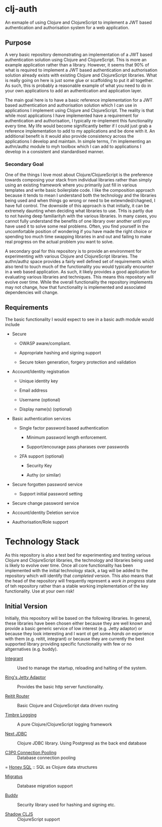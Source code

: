 * clj-auth

An exmaple of using Clojure and ClojureScript to implement a JWT based authentication and
authorisation system for a web application.

** Purpose

A very basic repository demonstrating an implementation of a JWT based authentication
solution using Clojure and ClojureScript. This is more an example application rather than
a library. However, it seems that 90% of what is required to implement a JWT based
authentication and authorisation solution already exists with existing Clojure and
ClojureScript libraries. What is really going on here is just some glue or scaffolding to
put it all together. As such, this is probably a reasonable example of what you need to do
in your own applications to add an authentication and application layer.  

The main goal here is to have a basic reference implementation for a JWT based
authentication and authorisation solution which I can use in applications I implement
using Clojure and ClojureScript. The reality is that while most applications I have
implemented have a requirement for authentication and authorisation, I typically
re-implement this functionality every time. My life would become significantly better if I
could just grab a reference implementation to add to my applications and be done with
it. An additional benefit is it would also provide consistency across the applications I
develop and maintain. In simple terms, I'm implementing an authn/authz module to myh
toolbox which I can add to applications I develop in a consistent and standardised manner.

*** Secondary Goal

One of the things I love most about Clojure/ClojureScript is the preference towards
composing your stack from individual libraries rather than simply using an existing
framework where you primarily just fill in various templates and write basic boilerplate
code. I like the composition approach because it tends to mean I understand both the
technology and the libraries being used and when things go wrong or need to be
extewnded/chagned, I have full control. The downside of this approach is that initially,
it can be extremely daunting when deciding what libraries to use. THis is partly due to
not having deep familiarityh with the various libraries. In many cases, you cannot fully
understand the benefits of one library over another until you have used it to solve some
real problems. Often, you find yourself in the uncomfortable position of wondering if you
have made the right choice or spending too much time swapping libraries in and out and
failing to make real progress on the actual problem you want to solve.

A secondary goal for this repository is to provide an environment for experimenting with
various Clojure and ClojureScript libraries. The authn/authz space provides a fairly well
defined set of requirements which also tend to touch much of the functionality you would
typically encounter in a web based application. As such, it likely provides a good
application for evaluating various libraries and techniques. This means this repository
will evolve over time. While the overall functionality the repository implements may not
change, how that functionality is implemented and associated dependencies will change.

** Requirements

The basic functionality I would expect to see in a basic auth module would include

- Secure

  - OWASP aware/compliant.

  - Appropriate hashing and signing support

  - Secure token generation, forgery protection and validation

- Account/Identity registration

  - Unique identity key

  - Email address

  - Username (optional)

  - Display name(s) (optional)
    
- Basic authentication services

  - Single factor password based authentication

    - Minimum password length enforcement.

    - Support/encourage pass pharases over passwords 

  - 2FA support (optional)

    - Security Key

    - Authy (or similar)

- Secure forgotten password service

  - Support initial password setting

- Secure change password service

- Account/identity Deletion service

- Aauthorisation/Role support

* Technology Stack

As this repository is also a test bed for experimenting and testing various Clojure and
ClojureScript libraries, the technology and libraries being used is likely to evolve over
time. Once all core functionality has been implemented with the initial technology stack, a
tag will be added to the repository which will identify that /completed/ version. This also
means that the head of the repository will frequently represent a /work in progress/ state
of teh repository rather than a stable working implementation of the key
functionality. Use at your own risk!

** Initial Version

Initially, this repository will be based on the following libraries. In general, these
libraries have been chosen either because they are well known and provide a basic generic
service of low interest (e.g. Jetty adaptor) or because they look interesting and I want
ot get some /hands on/ experience with them (e.g. reitit, integrant) or because they are
currently the best supported library providing specific functionality with few or no
altgernatives (e.g. buddy). 

- [[https://github.com/weavejester/integrant][Integrant]] :: Used to manage the startup, reloading and halting of the system. 

- [[https://clojars.org/ring/ring-jetty-adapter][Ring's Jetty Adaptor]] :: Provides the basic http server functionality.

- [[https://github.com/metosin/reitit][Reitit Router]] :: Basic Clojure and ClojureScript data driven routing

- [[https://github.com/ptaoussanis/timbre][Timbre Logging]] :: A pure Clojure/ClojureScript logging framework

- [[https://github.com/seancorfield/next-jdbc][Next JDBC]] :: Clojure JDBC library. Using Postgresql as the back end database

- [[https://www.mchange.com/projects/c3p0/][C3P0 Connection Pooling]] :: Database connection pooling
  
= [[https://github.com/seancorfield/honeysql][Honey SQL]] :: SQL as Clojure data structures

- [[https://github.com/yogthos/migratus][Migratus]] :: Database migration support

- [[https://github.com/funcool/buddy][Buddy]]  :: Security library used for hashing and signing etc.

- [[https://github.com/thheller/shadow-cljs][Shadow CLJS]] :: ClojureScript support
    
 
